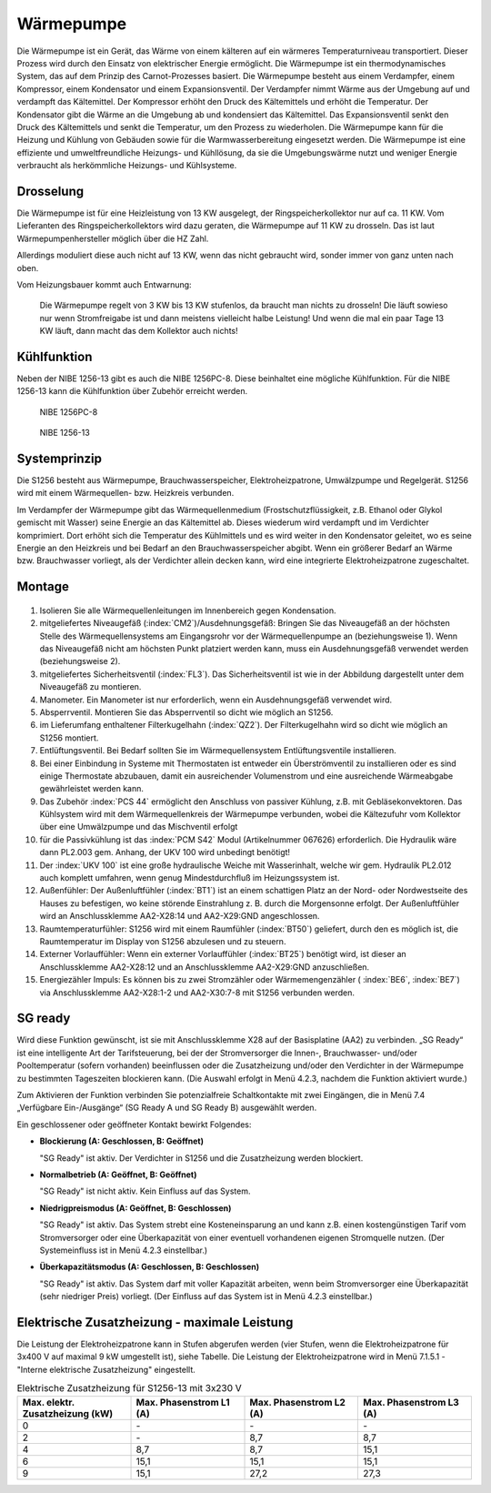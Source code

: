 ###########
Wärmepumpe
###########

Die Wärmepumpe ist ein Gerät, das Wärme von einem kälteren auf ein wärmeres Temperaturniveau transportiert. Dieser Prozess wird durch den Einsatz von elektrischer Energie ermöglicht. Die Wärmepumpe ist ein thermodynamisches System, das auf dem Prinzip des Carnot-Prozesses basiert. Die Wärmepumpe besteht aus einem Verdampfer, einem Kompressor, einem Kondensator und einem Expansionsventil. Der Verdampfer nimmt Wärme aus der Umgebung auf und verdampft das Kältemittel. Der Kompressor erhöht den Druck des Kältemittels und erhöht die Temperatur. Der Kondensator gibt die Wärme an die Umgebung ab und kondensiert das Kältemittel. Das Expansionsventil senkt den Druck des Kältemittels und senkt die Temperatur, um den Prozess zu wiederholen. Die Wärmepumpe kann für die Heizung und Kühlung von Gebäuden sowie für die Warmwasserbereitung eingesetzt werden. Die Wärmepumpe ist eine effiziente und umweltfreundliche Heizungs- und Kühllösung, da sie die Umgebungswärme nutzt und weniger Energie verbraucht als herkömmliche Heizungs- und Kühlsysteme.

.. image:: images/nibe-s1256-datenblatt.png
	:alt: Nibe S1256 Datenblatt
	:align: center
	

Drosselung
==========

Die Wärmepumpe ist für eine Heizleistung von 13 KW ausgelegt, der Ringspeicherkollektor nur auf ca. 11 KW. Vom Lieferanten des Ringspeicherkollektors wird dazu geraten, die Wärmepumpe auf 11 KW zu drosseln. Das ist laut Wärmepumpenhersteller möglich über die HZ Zahl.

Allerdings moduliert diese auch nicht auf 13 KW, wenn das nicht gebraucht wird, sonder immer von ganz unten nach oben.

Vom Heizungsbauer kommt auch Entwarnung:

.. epigraph::

	Die Wärmepumpe regelt von 3 KW bis 13 KW  stufenlos, da braucht man nichts zu drosseln! Die läuft sowieso nur wenn Stromfreigabe ist und dann meistens vielleicht halbe Leistung! Und wenn die mal ein paar Tage 13 KW läuft, dann macht das dem Kollektor auch nichts!


Kühlfunktion
============

Neben der NIBE 1256-13 gibt es auch die NIBE 1256PC-8. Diese beinhaltet eine mögliche Kühlfunktion. Für die NIBE 1256-13 kann die Kühlfunktion über Zubehör erreicht werden. 

.. figure:: ./images/nibe-1256pc-cooling.png
	
	NIBE 1256PC-8


.. figure:: ./images/nibe-1256-cooling.png
	
	NIBE 1256-13


Systemprinzip 
=============

Die S1256 besteht aus Wärmepumpe, Brauchwasserspeicher, Elektroheizpatrone, Umwälzpumpe und Regelgerät. S1256 wird mit einem Wärmequellen- bzw. Heizkreis verbunden. 

Im Verdampfer der Wärmepumpe gibt das Wärmequellenmedium (Frostschutzflüssigkeit, z.B. Ethanol oder Glykol gemischt mit Wasser) seine Energie an das Kältemittel ab. Dieses wiederum wird verdampft und im Verdichter komprimiert. Dort erhöht sich die Temperatur des Kühlmittels und es wird weiter in den Kondensator geleitet, wo es seine Energie an den Heizkreis und bei Bedarf an den Brauchwasserspeicher abgibt. Wenn ein größerer Bedarf an Wärme bzw. Brauchwasser vorliegt, als der Verdichter allein decken kann, wird eine integrierte Elektroheizpatrone zugeschaltet.

.. seealso:: 
	* :download:`S1256 Benutzerhandbuch </_static/datenblaetter/NIBE-S1256-Benutzerhandbuch.pdf>`
	* :download:`S1256 Installateurhandbuch </_static/datenblaetter/NIBE-S1256-Installateurhandbuch.pdf>`

Montage 
=======

.. figure:: ./images/nibe1256-niveaugefaess.png

#. Isolieren Sie alle Wärmequellenleitungen im Innenbereich gegen Kondensation.

#. mitgeliefertes Niveaugefäß (:index:`CM2`)/Ausdehnungsgefäß: Bringen Sie das Niveaugefäß an der höchsten Stelle des Wärmequellensystems am Eingangsrohr vor der Wärmequellenpumpe an (beziehungsweise 1). Wenn das Niveaugefäß nicht am höchsten Punkt platziert werden kann, muss ein Ausdehnungsgefäß verwendet werden (beziehungsweise 2). 

#. mitgeliefertes Sicherheitsventil (:index:`FL3`). Das Sicherheitsventil ist wie in der Abbildung dargestellt unter dem Niveaugefäß zu montieren.

#. Manometer. Ein Manometer ist nur erforderlich, wenn ein Ausdehnungsgefäß verwendet wird.

#. Absperrventil. Montieren Sie das Absperrventil so dicht wie möglich an S1256.

#. im Lieferumfang enthaltener Filterkugelhahn (:index:`QZ2`). Der Filterkugelhahn wird so dicht wie möglich an S1256 montiert.

#. Entlüftungsventil. Bei Bedarf sollten Sie im Wärmequellensystem Entlüftungsventile installieren.

#. Bei einer Einbindung in Systeme mit Thermostaten ist entweder ein Überströmventil zu installieren oder es sind einige Thermostate abzubauen, damit ein ausreichender Volumenstrom und eine ausreichende Wärmeabgabe gewährleistet werden kann.

#. Das Zubehör :index:`PCS 44` ermöglicht den Anschluss von passiver Kühlung, z.B. mit Gebläsekonvektoren. Das Kühlsystem wird mit dem Wärmequellenkreis der Wärmepumpe verbunden, wobei die Kältezufuhr vom Kollektor über eine Umwälzpumpe und das Mischventil erfolgt

#. für die Passivkühlung ist das :index:`PCM S42` Modul (Artikelnummer 067626) erforderlich. Die Hydraulik wäre dann PL2.003 gem. Anhang, der UKV 100 wird unbedingt benötigt!

#. Der :index:`UKV 100` ist eine große hydraulische Weiche mit Wasserinhalt, welche wir gem. Hydraulik PL2.012 auch komplett umfahren, wenn genug Mindestdurchfluß im Heizungssystem ist.

#. Außenfühler: Der Außenluftfühler (:index:`BT1`) ist an einem schattigen Platz an der Nord- oder Nordwestseite des Hauses zu befestigen, wo keine störende Einstrahlung z. B. durch die Morgensonne erfolgt. Der Außenluftfühler wird an Anschlussklemme AA2-X28:14 und AA2-X29:GND angeschlossen.

#. Raumtemperaturfühler: S1256 wird mit einem Raumfühler (:index:`BT50`) geliefert, durch den es möglich ist, die Raumtemperatur im Display von S1256 abzulesen und zu steuern.

#. Externer Vorlauffühler: Wenn ein externer Vorlauffühler (:index:`BT25`) benötigt wird, ist dieser an Anschlussklemme AA2-X28:12 und an Anschlussklemme AA2-X29:GND anzuschließen.

#. Energiezähler Impuls: Es können bis zu zwei Stromzähler oder Wärmemengenzähler ( :index:`BE6`, :index:`BE7`) via Anschlussklemme AA2-X28:1-2 und AA2-X30:7-8 mit S1256 verbunden werden.


.. seealso:: 
	* :download:`NIBE Wasservorlage </_static/datenblaetter/NIBE-Wasservorlage-24-02-V.1.3.pdf>` 	
	* :download:`S1155 UKV </_static/datenblaetter/nibe_PL2_012_S1255_UKV_9_002.pdf>` 
	* :download:`S1255_PCM_UKV </_static/datenblaetter/nibe_PL2_003_S1255_PCM_UKV.pdf>`


SG ready
========

Wird diese Funktion gewünscht, ist sie mit Anschlussklemme X28 auf der Basisplatine (AA2) zu verbinden. „SG Ready“ ist eine intelligente Art der Tarifsteuerung, bei der der Stromversorger die Innen-, Brauchwasser- und/oder Pooltemperatur (sofern vorhanden) beeinflussen oder die Zusatzheizung und/oder den Verdichter in der Wärmepumpe zu bestimmten Tageszeiten blockieren kann. (Die Auswahl erfolgt in Menü 4.2.3, nachdem die Funktion aktiviert wurde.) 

Zum Aktivieren der Funktion verbinden Sie potenzialfreie Schaltkontakte mit zwei Eingängen, die in Menü 7.4  „Verfügbare Ein-/Ausgänge“ (SG Ready A und SG Ready B) ausgewählt werden. 

Ein geschlossener oder geöffneter Kontakt bewirkt Folgendes:


*	**Blockierung (A: Geschlossen, B: Geöffnet)**

	"SG Ready" ist aktiv. Der Verdichter in S1256 und die Zusatzheizung werden blockiert.

*	**Normalbetrieb (A: Geöffnet, B: Geöffnet)**

	"SG Ready" ist nicht aktiv. Kein Einfluss auf das System.

*	**Niedrigpreismodus (A: Geöffnet, B: Geschlossen)**

	"SG Ready" ist aktiv. Das System strebt eine Kosteneinsparung an und kann z.B. einen kostengünstigen Tarif vom Stromversorger oder eine Überkapazität von einer eventuell vorhandenen eigenen Stromquelle nutzen. (Der Systemeinfluss ist in Menü 4.2.3 einstellbar.)

*	**Überkapazitätsmodus (A: Geschlossen, B: Geschlossen)**

	"SG Ready" ist aktiv. Das System darf mit voller Kapazität arbeiten, wenn beim Stromversorger eine Überkapazität (sehr niedriger Preis) vorliegt. (Der Einfluss auf das System ist in Menü 4.2.3 einstellbar.)

Elektrische Zusatzheizung - maximale Leistung
=============================================

Die Leistung der Elektroheizpatrone kann in Stufen abgerufen werden (vier Stufen, wenn die Elektroheizpatrone für 3x400 V auf maximal 9 kW umgestellt ist), siehe Tabelle. Die Leistung der Elektroheizpatrone wird in Menü 7.1.5.1 - "Interne elektrische Zusatzheizung" eingestellt.



.. list-table:: Elektrische Zusatzheizung für S1256-13 mit 3x230 V
	:widths: 25 25 25 25
	:header-rows: 1
	
	*	- Max. elektr. Zusatzheizung (kW)
		- Max. Phasenstrom L1 (A)
		- Max. Phasenstrom L2 (A)  
		- Max. Phasenstrom L3 (A)

	*	- 0
		- \-
		- \-
		- \-
  
	*	- 2
		- \-
		- 8,7
		- 8,7

	*	- 4
		- 8,7
		- 8,7
		- 15,1

	*	- 6
		- 15,1
		- 15,1
		- 15,1
  
	*	- 9
		- 15,1
		- 27,2
		- 27,3
  